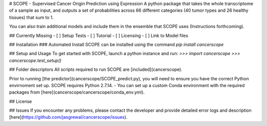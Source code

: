 # SCOPE - Supervised Cancer Origin Prediction using Expression  
A python package that takes the whole transcriptome of a sample as input, and outputs a set of probabilities across 66 different categories (40 tumor types and 26 healthy tissues) that sum to 1.  

You can also train additional models and include them in the ensemble that SCOPE uses (Instructions forthcoming).  

## Currently Missing  
- [ ] Setup Tests    
- [ ] Tutorial   
- [ ] Licensing  
- [ ] Link to Model files  

## Installation   
### Automated Install   
SCOPE can be installed using the command `pip install cancerscope`    

## Setup and Usage  
To get started with SCOPE, launch a python instance and run:  
`>>> import cancerscope`  
`>>> cancerscope.test_setup()`  


## Folder descriptors  
All scripts required to run SCOPE are [included](cancerscope).

Prior to running [the predictor](cancerscope/SCOPE_predict.py), you will need to ensure you have the correct Python envirnoment set up. SCOPE requires Python 2.7.14.
- You can set up a custom Conda environment with the required packages from [here](cancerscope/cancerscope/conda_env.yml).

## License  

## Issues  
If you encounter any problems, please contact the developer and provide detailed error logs and description [here](https://github.com/jasgrewal/cancerscope/issues).  


